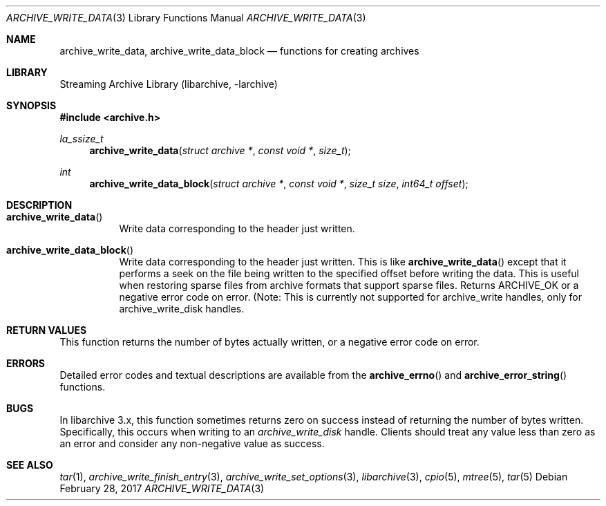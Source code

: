 .\" Copyright (c) 2003-2011 Tim Kientzle
.\" All rights reserved.
.\"
.\" Redistribution and use in source and binary forms, with or without
.\" modification, are permitted provided that the following conditions
.\" are met:
.\" 1. Redistributions of source code must retain the above copyright
.\"    notice, this list of conditions and the following disclaimer.
.\" 2. Redistributions in binary form must reproduce the above copyright
.\"    notice, this list of conditions and the following disclaimer in the
.\"    documentation and/or other materials provided with the distribution.
.\"
.\" THIS SOFTWARE IS PROVIDED BY THE AUTHOR AND CONTRIBUTORS ``AS IS'' AND
.\" ANY EXPRESS OR IMPLIED WARRANTIES, INCLUDING, BUT NOT LIMITED TO, THE
.\" IMPLIED WARRANTIES OF MERCHANTABILITY AND FITNESS FOR A PARTICULAR PURPOSE
.\" ARE DISCLAIMED.  IN NO EVENT SHALL THE AUTHOR OR CONTRIBUTORS BE LIABLE
.\" FOR ANY DIRECT, INDIRECT, INCIDENTAL, SPECIAL, EXEMPLARY, OR CONSEQUENTIAL
.\" DAMAGES (INCLUDING, BUT NOT LIMITED TO, PROCUREMENT OF SUBSTITUTE GOODS
.\" OR SERVICES; LOSS OF USE, DATA, OR PROFITS; OR BUSINESS INTERRUPTION)
.\" HOWEVER CAUSED AND ON ANY THEORY OF LIABILITY, WHETHER IN CONTRACT, STRICT
.\" LIABILITY, OR TORT (INCLUDING NEGLIGENCE OR OTHERWISE) ARISING IN ANY WAY
.\" OUT OF THE USE OF THIS SOFTWARE, EVEN IF ADVISED OF THE POSSIBILITY OF
.\" SUCH DAMAGE.
.\"
.Dd February 28, 2017
.Dt ARCHIVE_WRITE_DATA 3
.Os
.Sh NAME
.Nm archive_write_data ,
.Nm archive_write_data_block
.Nd functions for creating archives
.Sh LIBRARY
Streaming Archive Library (libarchive, -larchive)
.Sh SYNOPSIS
.In archive.h
.Ft la_ssize_t
.Fn archive_write_data "struct archive *" "const void *" "size_t"
.Ft int
.Fn archive_write_data_block "struct archive *" "const void *" "size_t size" "int64_t offset"
.Sh DESCRIPTION
.Bl -tag -width indent
.It Fn archive_write_data
Write data corresponding to the header just written.
.It Fn archive_write_data_block
Write data corresponding to the header just written.
This is like
.Fn archive_write_data
except that it performs a seek on the file being
written to the specified offset before writing the data.
This is useful when restoring sparse files from archive
formats that support sparse files.
Returns ARCHIVE_OK or a negative error code on error.
(Note: This is currently not supported for
.Tn archive_write
handles, only for
.Tn archive_write_disk
handles.
.El
.\" .Sh EXAMPLE
.\"
.Sh RETURN VALUES
This function returns the number of bytes actually written, or
a negative error code on error.
.\"
.Sh ERRORS
Detailed error codes and textual descriptions are available from the
.Fn archive_errno
and
.Fn archive_error_string
functions.
.\"
.Sh BUGS
In libarchive 3.x, this function sometimes returns
zero on success instead of returning the number of bytes written.
Specifically, this occurs when writing to an
.Vt archive_write_disk
handle.
Clients should treat any value less than zero as an error
and consider any non-negative value as success.
.\"
.Sh SEE ALSO
.Xr tar 1 ,
.Xr archive_write_finish_entry 3 ,
.Xr archive_write_set_options 3 ,
.Xr libarchive 3 ,
.Xr cpio 5 ,
.Xr mtree 5 ,
.Xr tar 5
